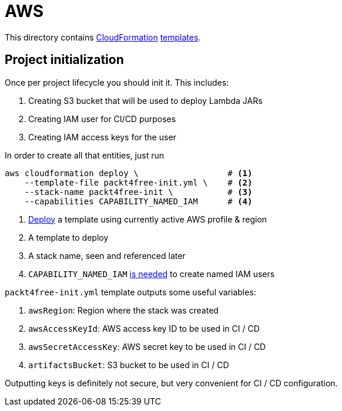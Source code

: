= AWS

This directory contains https://aws.amazon.com/cloudformation[CloudFormation] https://aws.amazon.com/cloudformation/aws-cloudformation-templates[templates].

== Project initialization

Once per project lifecycle you should init it.
This includes:

 . Creating S3 bucket that will be used to deploy Lambda JARs
 . Creating IAM user for CI/CD purposes
 . Creating IAM access keys for the user

In order to create all that entities, just run

[source,bash]
----
aws cloudformation deploy \                  # <1>
    --template-file packt4free-init.yml \    # <2>
    --stack-name packt4free-init \           # <3>
    --capabilities CAPABILITY_NAMED_IAM      # <4>
----
<1> https://docs.aws.amazon.com/cli/latest/reference/cloudformation/deploy/index.html[Deploy] a template using currently active AWS profile & region
<2> A template to deploy
<3> A stack name, seen and referenced later
<4> `CAPABILITY_NAMED_IAM` https://docs.aws.amazon.com/AWSCloudFormation/latest/UserGuide/aws-properties-iam-user.html#cfn-iam-user-username[is needed] to create named IAM users

`packt4free-init.yml` template outputs some useful variables:

 . `awsRegion`: Region where the stack was created
 . `awsAccessKeyId`: AWS access key ID to be used in CI / CD
 . `awsSecretAccessKey`: AWS secret key to be used in CI / CD
 . `artifactsBucket`: S3 bucket to be used in CI / CD

Outputting keys is definitely not secure, but very convenient for CI / CD configuration.
